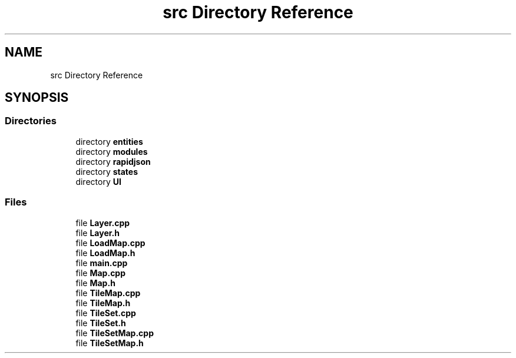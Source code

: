 .TH "src Directory Reference" 3 "Fri Jan 21 2022" "Neon Jumper" \" -*- nroff -*-
.ad l
.nh
.SH NAME
src Directory Reference
.SH SYNOPSIS
.br
.PP
.SS "Directories"

.in +1c
.ti -1c
.RI "directory \fBentities\fP"
.br
.ti -1c
.RI "directory \fBmodules\fP"
.br
.ti -1c
.RI "directory \fBrapidjson\fP"
.br
.ti -1c
.RI "directory \fBstates\fP"
.br
.ti -1c
.RI "directory \fBUI\fP"
.br
.in -1c
.SS "Files"

.in +1c
.ti -1c
.RI "file \fBLayer\&.cpp\fP"
.br
.ti -1c
.RI "file \fBLayer\&.h\fP"
.br
.ti -1c
.RI "file \fBLoadMap\&.cpp\fP"
.br
.ti -1c
.RI "file \fBLoadMap\&.h\fP"
.br
.ti -1c
.RI "file \fBmain\&.cpp\fP"
.br
.ti -1c
.RI "file \fBMap\&.cpp\fP"
.br
.ti -1c
.RI "file \fBMap\&.h\fP"
.br
.ti -1c
.RI "file \fBTileMap\&.cpp\fP"
.br
.ti -1c
.RI "file \fBTileMap\&.h\fP"
.br
.ti -1c
.RI "file \fBTileSet\&.cpp\fP"
.br
.ti -1c
.RI "file \fBTileSet\&.h\fP"
.br
.ti -1c
.RI "file \fBTileSetMap\&.cpp\fP"
.br
.ti -1c
.RI "file \fBTileSetMap\&.h\fP"
.br
.in -1c
